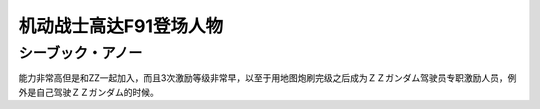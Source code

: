 .. _srw4_pilots_ms_gundam_f91:


机动战士高达F91登场人物
=================================


---------------------
シーブック・アノー
---------------------
能力非常高但是和ZZ一起加入，而且3次激励等级非常早，以至于用地图炮刷完级之后成为ＺＺガンダム驾驶员专职激励人员，例外是自己驾驶ＺＺガンダム的时候。